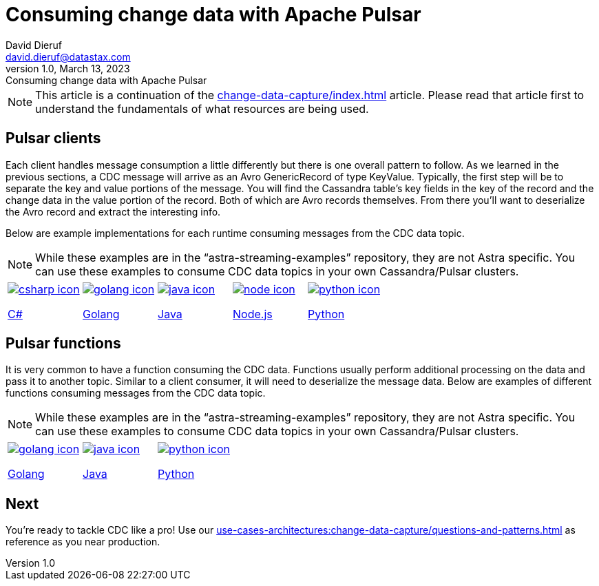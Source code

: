 = Consuming change data with Apache Pulsar
David Dieruf <david.dieruf@datastax.com>
1.0, March 13, 2023: Consuming change data with Apache Pulsar
:description: This article describes how to consume change data with Apache Pulsar.
:title: Consuming change data with Apache Pulsar
:navtitle: Consuming change data with Apache Pulsar

[NOTE]
====
This article is a continuation of the xref:change-data-capture/index.adoc[] article. Please read that article first to understand the fundamentals of what resources are being used.
====

== Pulsar clients

Each client handles message consumption a little differently but there is one overall pattern to follow.  As we learned in the previous sections, a CDC message will arrive as an Avro GenericRecord of type KeyValue. Typically, the first step will be to separate the key and value portions of the message. You will find the Cassandra table's key fields in the key of the record and the change data in the value portion of the record. Both of which are Avro records themselves. From there you'll want to deserialize the Avro record and extract the interesting info.

Below are example implementations for each runtime consuming messages from the CDC data topic.

[NOTE]
While these examples are in the “astra-streaming-examples” repository, they are not Astra specific. You can use these examples to consume CDC data topics in your own Cassandra/Pulsar clusters.

[cols="^1,^1,^1,^1,^1", grid=none,frame=none]
|===
| https://github.com/datastax/astra-streaming-examples/blob/master/csharp/astra-cdc/Program.cs[image:csharp-icon.png[]^]

https://github.com/datastax/astra-streaming-examples/blob/master/csharp/astra-cdc/Program.cs[C#^]
| https://github.com/datastax/astra-streaming-examples/blob/master/go/astra-cdc/main/main.go[image:golang-icon.png[]^]

https://github.com/datastax/astra-streaming-examples/blob/master/go/astra-cdc/main/main.go[Golang^]
| https://github.com/datastax/astra-streaming-examples/blob/master/java/astra-cdc/javaexamples/consumers/CDCConsumer.java[image:java-icon.png[]^]

https://github.com/datastax/astra-streaming-examples/blob/master/java/astra-cdc/javaexamples/consumers/CDCConsumer.java[Java^]
| https://github.com/datastax/astra-streaming-examples/blob/master/nodejs/astra-cdc/consumer.js[image:node-icon.png[]^]

https://github.com/datastax/astra-streaming-examples/blob/master/nodejs/astra-cdc/consumer.js[Node.js^]
| https://github.com/datastax/astra-streaming-examples/blob/master/python/astra-cdc/cdc_consumer.py[image:python-icon.png[]^]

https://github.com/datastax/astra-streaming-examples/blob/master/python/astra-cdc/cdc_consumer.py[Python^]
|===

== Pulsar functions

It is very common to have a function consuming the CDC data. Functions usually perform additional processing on the data and pass it to another topic. Similar to a client consumer, it will need to deserialize the message data. Below are examples of different functions consuming messages from the CDC data topic.

[NOTE]
While these examples are in the “astra-streaming-examples” repository, they are not Astra specific. You can use these examples to consume CDC data topics in your own Cassandra/Pulsar clusters.

[cols="^1,^1,^1", grid=none,frame=none]
|===
| https://github.com/datastax/astra-streaming-examples/blob/master/go/astra-cdc/main/main.go[image:golang-icon.png[]^]

https://github.com/datastax/astra-streaming-examples/blob/master/go/astra-cdc/main/main.go[Golang^]
| https://github.com/datastax/astra-streaming-examples/blob/master/java/astra-cdc/javaexamples/functions/CDCFunction.java[image:java-icon.png[]^]

https://github.com/datastax/astra-streaming-examples/blob/master/java/astra-cdc/javaexamples/functions/CDCFunction.java[Java^]
| https://github.com/datastax/astra-streaming-examples/blob/master/python/cdc-in-pulsar-function/deschemaer.py[image:python-icon.png[]^]

https://github.com/datastax/astra-streaming-examples/blob/master/python/cdc-in-pulsar-function/deschemaer.py[Python^]
|===

== Next

You're ready to tackle CDC like a pro! Use our xref:use-cases-architectures:change-data-capture/questions-and-patterns.adoc[] as reference as you near production.